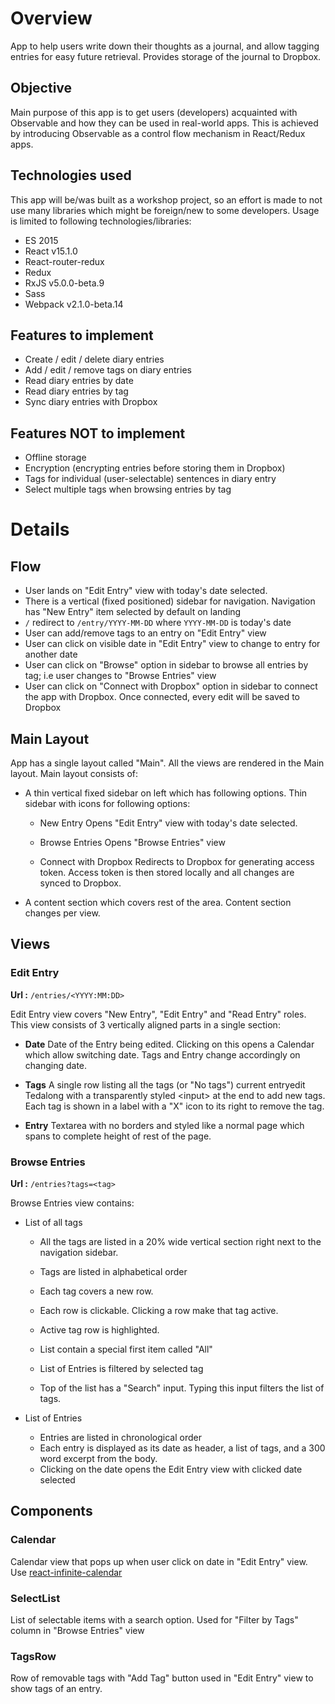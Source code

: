 #+AUTHOR: Charanjit Singh <ckhabra@gmail.com>

* Overview

App to help users write down their thoughts as a journal, and allow tagging entries for easy future retrieval. Provides storage of the journal to Dropbox.

** Objective

Main purpose of this app is to get users (developers) acquainted with Observable and how they can be used in real-world apps. This is achieved by introducing Observable as a control flow mechanism in React/Redux apps.

** Technologies used

This app will be/was built as a workshop project, so an effort is made to not use many libraries which might be foreign/new to some developers. Usage is limited to following technologies/libraries:

- ES 2015
- React v15.1.0
- React-router-redux
- Redux
- RxJS v5.0.0-beta.9
- Sass
- Webpack v2.1.0-beta.14

** Features to implement

- Create / edit / delete diary entries
- Add / edit / remove tags on diary entries
- Read diary entries by date
- Read diary entries by tag
- Sync diary entries with Dropbox

** Features NOT to implement

- Offline storage
- Encryption (encrypting entries before storing them in Dropbox)
- Tags for individual (user-selectable) sentences in diary entry
- Select multiple tags when browsing entries by tag

* Details

** Flow

- User lands on "Edit Entry" view with today's date selected.
- There is a vertical (fixed positioned) sidebar for navigation. Navigation has "New Entry" item selected by default on landing
- ~/~ redirect to ~/entry/YYYY-MM-DD~ where ~YYYY-MM-DD~ is today's date
- User can add/remove tags to an entry on "Edit Entry" view
- User can click on visible date in "Edit Entry" view to change to entry for another date
- User can click on "Browse" option in sidebar to browse all entries by tag; i.e user changes to "Browse Entries" view
- User can click on "Connect with Dropbox" option in sidebar to connect the app with Dropbox. Once connected, every edit will be saved to Dropbox

** Main Layout

App has a single layout called "Main". All the views are rendered in the Main layout. Main layout consists of:

- A thin vertical fixed sidebar on left which has following options.
  Thin sidebar with icons for following options:

  * New Entry
    Opens "Edit Entry" view with today's date selected.

  * Browse Entries
    Opens "Browse Entries" view

  * Connect with Dropbox
    Redirects to Dropbox for generating access token. Access token is then stored locally and all changes are synced to Dropbox.

- A content section which covers rest of the area. Content section changes per view.

** Views

*** Edit Entry

*Url :* ~/entries/<YYYY:MM:DD>~

Edit Entry view covers "New Entry", "Edit Entry" and "Read Entry" roles. This view consists of 3 vertically aligned parts in a single section:

- *Date*
  Date of the Entry being edited. Clicking on this opens a Calendar which allow switching date. Tags and Entry change accordingly on changing date.

- *Tags*
  A single row listing all the tags (or "No tags") current entryedit Tedalong with a transparently styled <input> at the end to add new tags. Each tag is shown in a label with a "X" icon to its right to remove the tag.

- *Entry*
  Textarea with no borders and styled like a normal page which spans to complete height of rest of the page.

*** Browse Entries

*Url :* ~/entries?tags=<tag>~

Browse Entries view contains:

- List of all tags

  * All the tags are listed in a 20% wide vertical section right next to the navigation sidebar.
  * Tags are listed in alphabetical order
  * Each tag covers a new row.
  * Each row is clickable. Clicking a row make that tag active.
  * Active tag row is highlighted.
  * List contain a special first item called "All"
  * List of Entries is filtered by selected tag

  * Top of the list has a "Search" input. Typing this input filters the list of tags.

- List of Entries

  * Entries are listed in chronological order
  * Each entry is displayed as its date as header, a list of tags, and a 300 word excerpt from the body.
  * Clicking on the date opens the Edit Entry view with clicked date selected

** Components

*** Calendar

Calendar view that pops up when user click on date in "Edit Entry" view. Use [[https://github.com/clauderic/react-infinite-calendar][react-infinite-calendar]]

*** SelectList

List of selectable items with a search option. Used for "Filter by Tags" column in "Browse Entries" view

*** TagsRow

Row of removable tags with "Add Tag" button used in "Edit Entry" view to show tags of an entry.
